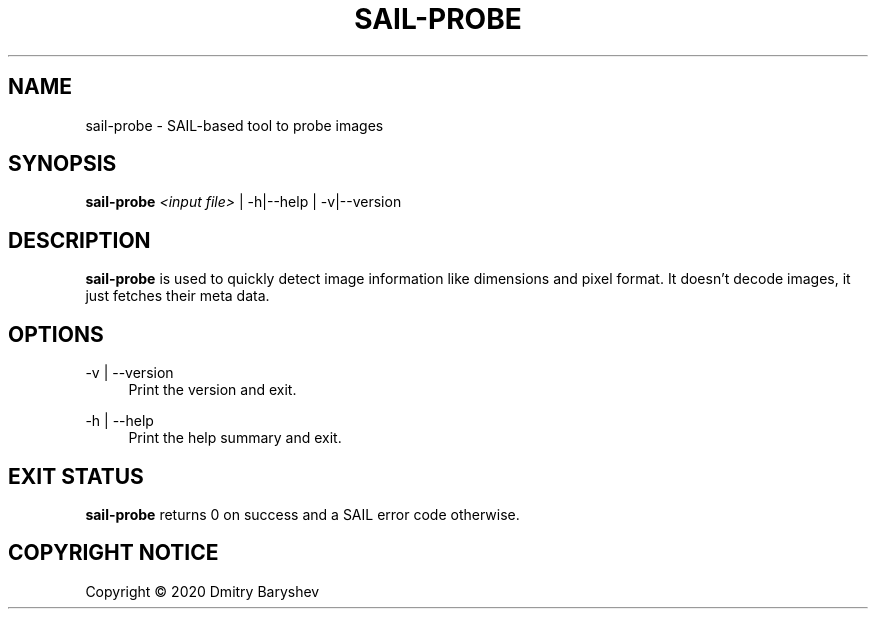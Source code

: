 '\" t
.\"     Title: sail-probe
.\"    Author: Dmitry Baryshev
.\"      Date: 05/14/2020
.\"    Manual: SAIL Manual
.\"    Source: SAIL
.\"  Language: English
.\"
.TH "SAIL\-PROBE" "1" "05/14/2020" "SAIL" "SAIL Manual"
.SH "NAME"
sail-probe \- SAIL-based tool to probe images
.SH "SYNOPSIS"
.sp
\fBsail\-probe\fR \fI<input file>\fR | -h|--help | -v|--version
.SH "DESCRIPTION"
.sp
\fBsail\-probe\fR is used to quickly detect image information like dimensions and pixel format. It doesn't decode
images, it just fetches their meta data.
.SH "OPTIONS"
.PP
\-v | --version
.RS 4
Print the version and exit.
.RE
.PP
\-h | --help
.RS 4
Print the help summary and exit.
.RE
.SH "EXIT STATUS"
.sp
\fBsail\-probe\fR returns 0 on success and a SAIL error code otherwise.
.SH "COPYRIGHT NOTICE"
Copyright \(co 2020 Dmitry Baryshev

